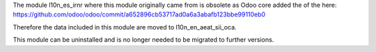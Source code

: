 The module l10n_es_irnr where this module originally came from is obsolete as
Odoo core added the of the  here:
https://github.com/odoo/odoo/commit/a652896cb53717ad0a6a3abafb123bbe99110eb0

Therefore the data included in this module are moved to l10n_en_aeat_sii_oca.

This module can be uninstalled and is no longer needed to be migrated to
further versions.
